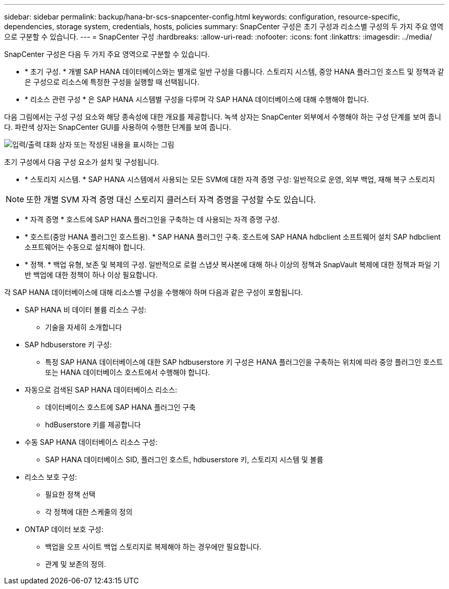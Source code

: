 ---
sidebar: sidebar 
permalink: backup/hana-br-scs-snapcenter-config.html 
keywords: configuration, resource-specific, dependencies, storage system, credentials, hosts, policies 
summary: SnapCenter 구성은 초기 구성과 리소스별 구성의 두 가지 주요 영역으로 구분할 수 있습니다. 
---
= SnapCenter 구성
:hardbreaks:
:allow-uri-read: 
:nofooter: 
:icons: font
:linkattrs: 
:imagesdir: ../media/


[role="lead"]
SnapCenter 구성은 다음 두 가지 주요 영역으로 구분할 수 있습니다.

* * 초기 구성. * 개별 SAP HANA 데이터베이스와는 별개로 일반 구성을 다룹니다. 스토리지 시스템, 중앙 HANA 플러그인 호스트 및 정책과 같은 구성으로 리소스에 특정한 구성을 실행할 때 선택됩니다.
* * 리소스 관련 구성 * 은 SAP HANA 시스템별 구성을 다루며 각 SAP HANA 데이터베이스에 대해 수행해야 합니다.


다음 그림에서는 구성 구성 요소와 해당 종속성에 대한 개요를 제공합니다. 녹색 상자는 SnapCenter 외부에서 수행해야 하는 구성 단계를 보여 줍니다. 파란색 상자는 SnapCenter GUI를 사용하여 수행한 단계를 보여 줍니다.

image:saphana-br-scs-image22.png["입력/출력 대화 상자 또는 작성된 내용을 표시하는 그림"]

초기 구성에서 다음 구성 요소가 설치 및 구성됩니다.

* * 스토리지 시스템. * SAP HANA 시스템에서 사용되는 모든 SVM에 대한 자격 증명 구성: 일반적으로 운영, 외부 백업, 재해 복구 스토리지



NOTE: 또한 개별 SVM 자격 증명 대신 스토리지 클러스터 자격 증명을 구성할 수도 있습니다.

* * 자격 증명 * 호스트에 SAP HANA 플러그인을 구축하는 데 사용되는 자격 증명 구성.
* * 호스트(중앙 HANA 플러그인 호스트용). * SAP HANA 플러그인 구축. 호스트에 SAP HANA hdbclient 소프트웨어 설치 SAP hdbclient 소프트웨어는 수동으로 설치해야 합니다.
* * 정책. * 백업 유형, 보존 및 복제의 구성. 일반적으로 로컬 스냅샷 복사본에 대해 하나 이상의 정책과 SnapVault 복제에 대한 정책과 파일 기반 백업에 대한 정책이 하나 이상 필요합니다.


각 SAP HANA 데이터베이스에 대해 리소스별 구성을 수행해야 하며 다음과 같은 구성이 포함됩니다.

* SAP HANA 비 데이터 볼륨 리소스 구성:
+
** 기술을 자세히 소개합니다


* SAP hdbuserstore 키 구성:
+
** 특정 SAP HANA 데이터베이스에 대한 SAP hdbuserstore 키 구성은 HANA 플러그인을 구축하는 위치에 따라 중앙 플러그인 호스트 또는 HANA 데이터베이스 호스트에서 수행해야 합니다.


* 자동으로 검색된 SAP HANA 데이터베이스 리소스:
+
** 데이터베이스 호스트에 SAP HANA 플러그인 구축
** hdBuserstore 키를 제공합니다


* 수동 SAP HANA 데이터베이스 리소스 구성:
+
** SAP HANA 데이터베이스 SID, 플러그인 호스트, hdbuserstore 키, 스토리지 시스템 및 볼륨


* 리소스 보호 구성:
+
** 필요한 정책 선택
** 각 정책에 대한 스케줄의 정의


* ONTAP 데이터 보호 구성:
+
** 백업을 오프 사이트 백업 스토리지로 복제해야 하는 경우에만 필요합니다.
** 관계 및 보존의 정의.




